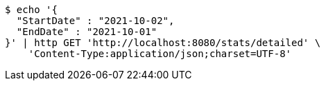 [source,bash]
----
$ echo '{
  "StartDate" : "2021-10-02",
  "EndDate" : "2021-10-01"
}' | http GET 'http://localhost:8080/stats/detailed' \
    'Content-Type:application/json;charset=UTF-8'
----